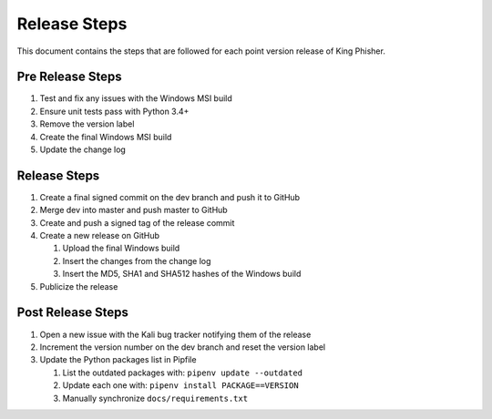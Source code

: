 Release Steps
=============

This document contains the steps that are followed for each point version
release of King Phisher.

Pre Release Steps
-----------------

#. Test and fix any issues with the Windows MSI build
#. Ensure unit tests pass with Python 3.4+
#. Remove the version label
#. Create the final Windows MSI build
#. Update the change log

Release Steps
-------------

#. Create a final signed commit on the dev branch and push it to GitHub
#. Merge dev into master and push master to GitHub
#. Create and push a signed tag of the release commit
#. Create a new release on GitHub

   #. Upload the final Windows build
   #. Insert the changes from the change log
   #. Insert the MD5, SHA1 and SHA512 hashes of the Windows build

#. Publicize the release

Post Release Steps
------------------

#. Open a new issue with the Kali bug tracker notifying them of the release
#. Increment the version number on the dev branch and reset the version label
#. Update the Python packages list in Pipfile

   #. List the outdated packages with: ``pipenv update --outdated``
   #. Update each one with: ``pipenv install PACKAGE==VERSION``
   #. Manually synchronize ``docs/requirements.txt``
